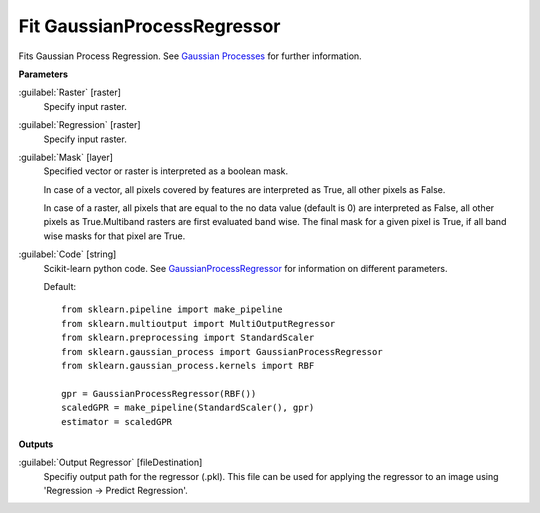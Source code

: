.. _Fit GaussianProcessRegressor:

****************************
Fit GaussianProcessRegressor
****************************

Fits Gaussian Process Regression. See `Gaussian Processes <http://scikit-learn.org/stable/modules/gaussian_process.html>`_ for further information.

**Parameters**


:guilabel:`Raster` [raster]
    Specify input raster.


:guilabel:`Regression` [raster]
    Specify input raster.


:guilabel:`Mask` [layer]
    Specified vector or raster is interpreted as a boolean mask.
    
    In case of a vector, all pixels covered by features are interpreted as True, all other pixels as False.
    
    In case of a raster, all pixels that are equal to the no data value (default is 0) are interpreted as False, all other pixels as True.Multiband rasters are first evaluated band wise. The final mask for a given pixel is True, if all band wise masks for that pixel are True.


:guilabel:`Code` [string]
    Scikit-learn python code. See `GaussianProcessRegressor <http://scikit-learn.org/stable/modules/generated/sklearn.gaussian_process.GaussianProcessRegressor.html>`_ for information on different parameters.

    Default::

        from sklearn.pipeline import make_pipeline
        from sklearn.multioutput import MultiOutputRegressor
        from sklearn.preprocessing import StandardScaler
        from sklearn.gaussian_process import GaussianProcessRegressor
        from sklearn.gaussian_process.kernels import RBF
        
        gpr = GaussianProcessRegressor(RBF())
        scaledGPR = make_pipeline(StandardScaler(), gpr)
        estimator = scaledGPR
        
**Outputs**


:guilabel:`Output Regressor` [fileDestination]
    Specifiy output path for the regressor (.pkl). This file can be used for applying the regressor to an image using 'Regression -> Predict Regression'.

